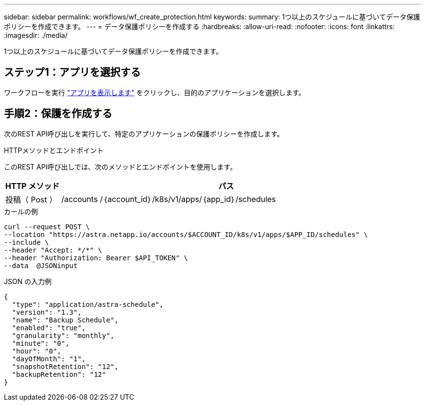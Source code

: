 ---
sidebar: sidebar 
permalink: workflows/wf_create_protection.html 
keywords:  
summary: 1つ以上のスケジュールに基づいてデータ保護ポリシーを作成できます。 
---
= データ保護ポリシーを作成する
:hardbreaks:
:allow-uri-read: 
:nofooter: 
:icons: font
:linkattrs: 
:imagesdir: ./media/


[role="lead"]
1つ以上のスケジュールに基づいてデータ保護ポリシーを作成できます。



== ステップ1：アプリを選択する

ワークフローを実行 link:../workflows/wf_list_man_apps.html["アプリを表示します"] をクリックし、目的のアプリケーションを選択します。



== 手順2：保護を作成する

次のREST API呼び出しを実行して、特定のアプリケーションの保護ポリシーを作成します。

.HTTPメソッドとエンドポイント
このREST API呼び出しでは、次のメソッドとエンドポイントを使用します。

[cols="1,6"]
|===
| HTTP メソッド | パス 


| 投稿（ Post ） | /accounts /｛account_id｝/k8s/v1/apps/｛app_id｝/schedules 
|===
.カールの例
[source, curl]
----
curl --request POST \
--location "https://astra.netapp.io/accounts/$ACCOUNT_ID/k8s/v1/apps/$APP_ID/schedules" \
--include \
--header "Accept: */*" \
--header "Authorization: Bearer $API_TOKEN" \
--data  @JSONinput
----
.JSON の入力例
[source, json]
----
{
  "type": "application/astra-schedule",
  "version": "1.3",
  "name": "Backup Schedule",
  "enabled": "true",
  "granularity": "monthly",
  "minute": "0",
  "hour": "0",
  "dayOfMonth": "1",
  "snapshotRetention": "12",
  "backupRetention": "12"
}
----